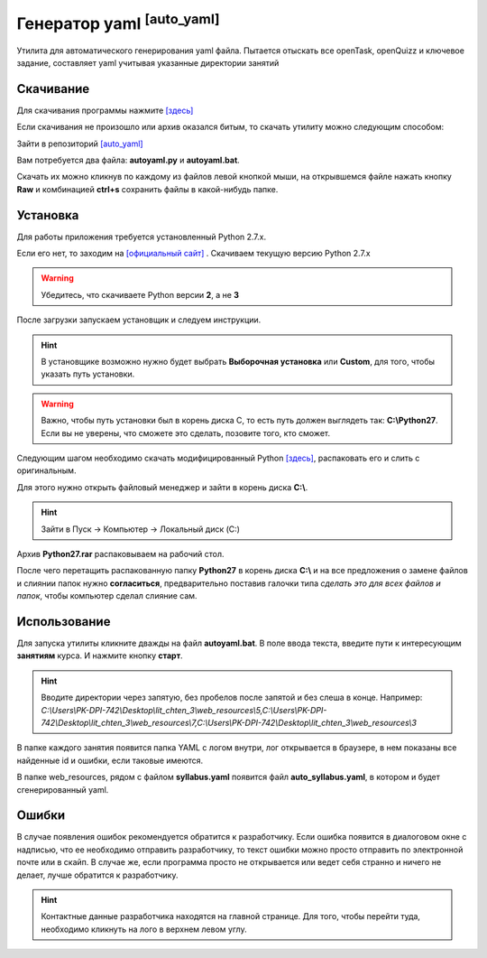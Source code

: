 ==================================
Генератор yaml :sup:`[auto_yaml]`
==================================

Утилита для автоматического генерирования yaml файла. Пытается отыскать все openTask, openQuizz и ключевое задание, составляет yaml учитывая указанные директории занятий

Скачивание
---------------

Для скачивания программы нажмите `[здесь] <_static/codes/auto_yaml.rar>`_

Если скачивания не произошло или архив оказался битым, то скачать утилиту можно следующим способом: 

Зайти в репозиторий `[auto_yaml] <https://github.com/remasik/auto_yaml>`_

Вам потребуется два файла: **autoyaml.py** и **autoyaml.bat**.

Скачать их можно кликнув по каждому из файлов левой кнопкой мыши, на открывшемся файле нажать кнопку **Raw** и комбинацией **ctrl+s** сохранить файлы в какой-нибудь папке. 

.. figure:: _static/images/1.png
       :scale: 300 %
       :align: center
       :alt: Кликаем на нужный файл


.. figure:: _static/images/2.png
       :scale: 300 %
       :align: center
       :alt: Кликаем на кнопку Raw


.. figure:: _static/images/3.png
       :scale: 300 %
       :align: center
       :alt: Скачиваем файл


.. figure:: _static/images/4.png
       :scale: 300 %
       :align: center
       :alt: Сохраняем в папке



Установка
---------------

Для работы приложения требуется установленный Python 2.7.x.

Если его нет, то заходим на `[официальный сайт] <https://www.python.org/downloads/>`_ . Скачиваем текущую версию Python 2.7.x

.. warning:: Убедитесь, что скачиваете Python версии **2**, а не **3**

После загрузки запускаем установщик и следуем инструкции.

.. hint:: В установщике возможно нужно будет выбрать **Выборочная установка** или **Custom**, для того, чтобы указать путь установки.

.. warning:: Важно, чтобы путь установки был в корень диска С, то есть путь должен выглядеть так: **C:\\Python27**. Если вы не уверены, что сможете это сделать, позовите того, кто сможет. 

Следующим шагом необходимо скачать модифицированный Python `[здесь] <_static/codes/Python27.rar>`_, распаковать его и слить с оригинальным.

Для этого нужно открыть файловый менеджер и зайти в корень диска **C:\\**. 

.. hint:: Зайти в Пуск -> Компьютер -> Локальный диск (C:)

Архив **Python27.rar** распаковываем на рабочий стол.

После чего перетащить распакованную папку **Python27** в корень диска **C:\\** и на все предложения о замене файлов и слиянии папок нужно **согласиться**, предварительно поставив галочки типа *сделать это для всех файлов и папок*, чтобы компьютер сделал слияние сам.

Использование
---------------

Для запуска утилиты кликните дважды на файл **autoyaml.bat**. В поле ввода текста, введите пути к интересующим **занятиям** курса. И нажмите кнопку **старт**.

.. hint:: Вводите директории через запятую, без пробелов после запятой и без слеша в конце. Например: *C:\\Users\\PK-DPI-742\\Desktop\\lit_chten_3\\web_resources\\5,C:\\Users\\PK-DPI-742\\Desktop\\lit_chten_3\\web_resources\\7,C:\\Users\\PK-DPI-742\\Desktop\\lit_chten_3\\web_resources\\3*

В папке каждого занятия появится папка YAML с логом внутри, лог открывается в браузере, в нем показаны все найденные id и ошибки, если таковые имеются.

В папке web_resources, рядом с файлом **syllabus.yaml** появится файл **auto_syllabus.yaml**, в котором и будет сгенерированный yaml.

Ошибки
---------------

В случае появления ошибок рекомендуется обратится к разработчику. Если ошибка появится в диалоговом окне с надписью, что ее необходимо отправить разработчику, то текст ошибки можно просто отправить по электронной почте или в скайп. В случае же, если программа просто не открывается или ведет себя странно и ничего не делает, лучше обратится к разработчику.

.. hint:: Контактные данные разработчика находятся на главной странице. Для того, чтобы перейти туда, необходимо кликнуть на лого в верхнем левом углу.
